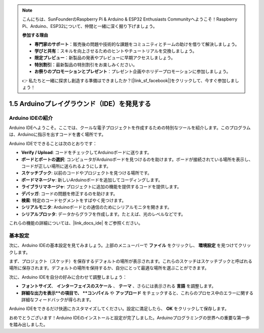 .. note::

    こんにちは、SunFounderのRaspberry Pi & Arduino & ESP32 Enthusiasts Communityへようこそ！Raspberry Pi、Arduino、ESP32について、仲間と一緒に深く掘り下げましょう。

    **参加する理由**

    - **専門家のサポート**：販売後の問題や技術的な課題をコミュニティとチームの助けを借りて解決しましょう。
    - **学びと共有**：スキルを向上させるためのヒントやチュートリアルを交換しましょう。
    - **限定プレビュー**：新製品の発表やプレビューに早期アクセスしましょう。
    - **特別割引**：最新製品の特別割引をお楽しみください。
    - **お祭りのプロモーションとプレゼント**：プレゼント企画やホリデープロモーションに参加しましょう。

    👉 私たちと一緒に探求し創造する準備はできましたか？[|link_sf_facebook|]をクリックして、今すぐ参加しましょう！

1.5 Arduinoプレイグラウンド（IDE）を発見する
==============================================

Arduino IDEの紹介
---------------------------

Arduino IDEへようこそ。ここでは、クールな電子プロジェクトを作成するための特別なツールを紹介します。このプログラムは、Arduinoに指示を出すコードを書く場所です。

.. image:: img/1_ide_introduce.png
    :align: center
    :width: 800

Arduino IDEでできることは次のとおりです：

* **Verify / Upload**: コードをチェックしてArduinoボードに送ります。
* **ボードとポートの選択**: コンピュータがArduinoボードを見つけるのを助けます。ボードが接続されている場所を表示し、コードが正しい場所に送られるようにします。
* **スケッチブック**: 以前のコードやプロジェクトを見つける場所です。
* **ボードマネージャ**: 新しいArduinoボードを追加してコーディングします。
* **ライブラリマネージャ**: プロジェクトに追加の機能を提供するコードを提供します。
* **デバッガ**: コードの問題を修正するのを助けます。
* **検索**: 特定のコードセグメントをすばやく見つけます。
* **シリアルモニタ**: Arduinoボードとの通信のためにシリアルモニタを開きます。
* **シリアルプロッタ**: データからグラフを作成します。たとえば、光のレベルなどです。

これらの機能の詳細については、|link_docs_ide| をご参照ください。

基本設定
----------------

次に、Arduino IDEの基本設定を見てみましょう。上部のメニューバーで **ファイル** をクリックし、 **環境設定** を見つけてクリックします。

.. image:: img/1_ide_preferences.png
    :align: center

.. raw:: html

    <br>

まず、プロジェクト（スケッチ）を保存するデフォルトの場所が表示されます。これらのスケッチはスケッチブックと呼ばれる場所に保存されます。デフォルトの場所を保持するか、自分にとって最適な場所を選ぶことができます。

.. image:: img/1_ide_setting.png
    :align: center

.. raw:: html

    <br>

次に、Arduino IDEを自分の好みに合わせて調整しましょう：

* **フォントサイズ**、 **インターフェイスのスケール** 、 **テーマ** 、さらには表示される **言語** を調整します。
* **詳細な出力を表示**の項目で、 **コンパイル** や **アップロード** をチェックすると、これらのプロセス中のエラーに関する詳細なフィードバックが得られます。

Arduino IDEをできるだけ快適にカスタマイズしてください。設定に満足したら、 **OK** をクリックして保存します。

おめでとうございます！Arduino IDEのインストールと設定が完了しました。Arduinoプログラミングの世界への重要な第一歩を踏み出しました。
